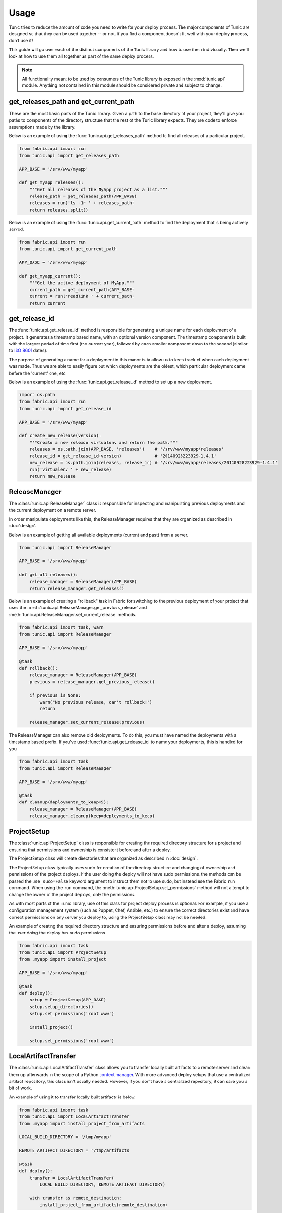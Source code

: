 Usage
=====

Tunic tries to reduce the amount of code you need to write for your deploy
process. The major components of Tunic are designed so that they can be used
together -- or not. If you find a component doesn't fit well with your deploy
process, don't use it!

This guide will go over each of the distinct components of the Tunic library
and how to use them individually. Then we'll look at how to use them all
together as part of the same deploy process.

.. note::
    All functionality meant to be used by consumers of the Tunic library is
    exposed in the :mod:`tunic.api` module. Anything not contained in this
    module should be considered private and subject to change.

get_releases_path and get_current_path
--------------------------------------

These are the most basic parts of the Tunic library. Given a path to the base
directory of your project, they'll give you paths to components of the directory
structure that the rest of the Tunic library expects. They are code to enforce
assumptions made by the library.

Below is an example of using the :func:`tunic.api.get_releases_path` method to find
all releases of a particular project.

.. code-block:: python

    from fabric.api import run
    from tunic.api import get_releases_path

    APP_BASE = '/srv/www/myapp'

    def get_myapp_releases():
        """Get all releases of the MyApp project as a list."""
        release_path = get_releases_path(APP_BASE)
        releases = run('ls -1r ' + releases_path)
        return releases.split()

Below is an example of using the :func:`tunic.api.get_current_path` method to
find the deployment that is being actively served.

.. code-block:: python

    from fabric.api import run
    from tunic.api import get_current_path

    APP_BASE = '/srv/www/myapp'

    def get_myapp_current():
        """Get the active deployment of MyApp."""
        current_path = get_current_path(APP_BASE)
        current = run('readlink ' + current_path)
        return current

get_release_id
--------------

The :func:`tunic.api.get_release_id` method is responsible for generating a
unique name for each deployment of a project. It generates a timestamp based
name, with an optional version component. The timestamp component is built with
the largest period of time first (the current year), followed by each smaller
component down to the second (similar to `ISO 8601`_ dates).

The purpose of generating a name for a deployment in this manor is to allow us
to keep track of when each deployment was made. Thus we are able to easily figure
out which deployments are the oldest, which particular deployment came before the
'current' one, etc.

Below is an example of using the :func:`tunic.api.get_release_id` method to set up
a new deployment.

.. _`ISO 8601`: http://en.wikipedia.org/wiki/ISO_8601

.. code-block:: python

    import os.path
    from fabric.api import run
    from tunic.api import get_release_id

    APP_BASE = '/srv/www/myapp'

    def create_new_release(version):
        """Create a new release virtualenv and return the path."""
        releases = os.path.join(APP_BASE, 'releases')    # '/srv/www/myapp/releases'
        release_id = get_release_id(version)             # '20140928223929-1.4.1'
        new_release = os.path.join(releases, release_id) # '/srv/www/myapp/releases/20140928223929-1.4.1'
        run('virtualenv ' + new_release)
        return new_release


ReleaseManager
--------------

The :class:`tunic.api.ReleaseManager` class is responsible for inspecting and
manipulating previous deployments and the current deployment on a remote server.

In order manipulate deployments like this, the ReleaseManager requires that they
are organized as described in :doc:`design`.

Below is an example of getting all available deployments (current and past) from
a server.

.. code-block:: python

    from tunic.api import ReleaseManager

    APP_BASE = '/srv/www/myapp'

    def get_all_releases():
        release_manager = ReleaseManager(APP_BASE)
        return release_manager.get_releases()


Below is an example of creating a "rollback" task in Fabric for switching to the
previous deployment of your project that uses the  :meth:`tunic.api.ReleaseManager.get_previous_release`
and :meth:`tunic.api.ReleaseManager.set_current_release` methods.

.. code-block:: python

    from fabric.api import task, warn
    from tunic.api import ReleaseManager

    APP_BASE = '/srv/www/myapp'

    @task
    def rollback():
        release_manager = ReleaseManager(APP_BASE)
        previous = release_manager.get_previous_release()

        if previous is None:
            warn("No previous release, can't rollback!")
            return

        release_manager.set_current_release(previous)

The ReleaseManager can also remove old deployments. To do this, you must
have named the deployments with a timestamp based prefix. If you've used
:func:`tunic.api.get_release_id` to name your deployments, this is handled
for you.

.. code-block:: python

    from fabric.api import task
    from tunic.api import ReleaseManager

    APP_BASE = '/srv/www/myapp'

    @task
    def cleanup(deployments_to_keep=5):
        release_manager = ReleaseManager(APP_BASE)
        release_manager.cleanup(keep=deployments_to_keep)

ProjectSetup
------------

The :class:`tunic.api.ProjectSetup` class is responsible for creating the
required directory structure for a project and ensuring that permissions
and ownership is consistent before and after a deploy.

The ProjectSetup class will create directories that are organized as described
in :doc:`design`.

The ProjectSetup class typically uses sudo for creation of the directory
structure and changing of ownership and permissions of the project deploys.
If the user doing the deploy will not have sudo permissions, the methods
can be passed the ``use_sudo=False`` keyword argument to instruct them not
to use sudo, but instead use the Fabric ``run`` command. When using the ``run``
command, the :meth:`tunic.api.ProjectSetup.set_permissions` method will not
attempt to change the owner of the project deploys, only the permissions.

As with most parts of the Tunic library, use of this class for project deploy
process is optional. For example, if you use a configuration management system
(such as Puppet, Chef, Ansible, etc.) to ensure the correct directories exist
and have correct permissions on any server you deploy to, using the ProjectSetup
class may not be needed.

An example of creating the required directory structure and ensuring permissions
before and after a deploy, assuming the user doing the deploy has sudo permissions.

.. code-block:: python

    from fabric.api import task
    from tunic.api import ProjectSetup
    from .myapp import install_project

    APP_BASE = '/srv/www/myapp'

    @task
    def deploy():
        setup = ProjectSetup(APP_BASE)
        setup.setup_directories()
        setup.set_permissions('root:www')

        install_project()

        setup.set_permissions('root:www')


LocalArtifactTransfer
---------------------

The :class:`tunic.api.LocalArtifactTransfer` class allows you to transfer
locally built artifacts to a remote server and clean them up afterwards in
the scope of a Python `context manager`_. With more advanced deploy setups
that use a centralized artifact repository, this class isn't usually needed.
However, if you don't have a centralized repository, it can save you a bit
of work.

An example of using it to transfer locally built artifacts is below.

.. code-block:: python

    from fabric.api import task
    from tunic.api import LocalArtifactTransfer
    from .myapp import install_project_from_artifacts

    LOCAL_BUILD_DIRECTORY = '/tmp/myapp'

    REMOTE_ARTIFACT_DIRECTORY = '/tmp/artifacts

    @task
    def deploy():
        transfer = LocalArtifactTransfer(
            LOCAL_BUILD_DIRECTORY, REMOTE_ARTIFACT_DIRECTORY)

        with transfer as remote_destination:
            install_project_from_artifacts(remote_destination)

In this example, the contents of the local directory ``/tmp/myapp`` are
copied to the remote directory ``/tmp/artifacts/myapp``. The value of ``remote_destination``
within the context manager is ``/tmp/artifacts/myapp``. After the scope of
the ``transfer`` context manager is exited, the directory ``/tmp/artifacts/myapp``
on the remote machine is removed.

.. _`context manager`:  http://effbot.org/zone/python-with-statement.htm


StaticFileInstallation
----------------------

The :class:`tunic.api.StaticFileInstallation` class is used to install
static files (maybe HTML and CSS files created by a static site generator,
like Nikola_).

The ``StaticFileInstallation`` class assumes that directories for a project
are setup as described in :doc:`design`.

Below is an example of using the ``StaticFileInstallation`` class to install
a directory of static files to a release directory on a remote server.

.. code-block:: python

    from fabric.api import task
    from tunic.api import StaticFileInstallation

    APP_BASE = '/srv/www/blog.example.com'

    LOCAL_FILES = '/home/user/myblog/output'

    @task
    def install():
        installation = StaticFileInstallation(APP_BASE, LOCAL_FILES)
        installation.install('20141002111442')

.. _Nikola: http://getnikola.com/

VirtualEnvInstallation
----------------------

The :class:`tunic.api.VirtualEnvInstallation` class is used to install one
or multiple packages into a Python `virtual environment`_. The virtual
environment is typically a particular deployment of your project.

The ``VirtualEnvInstallation`` class assumes that directories for a project
are setup as described in :doc:`design`.

Usage of this installer requires that the ``virtualenv`` tool is installed
on the remote server and is on the ``PATH`` of the user performing the deploy
or the location of the ``virtualenv`` tool is provided to the ``VirtualEnvInstallation``
class when instantiated.

Below is an example of using the ``VirtualEnvInstallation`` class to install
a project and WSGI server from the default Python Package Index (PyPI).

.. code-block:: python

    from fabric.api import task
    from tunic.api import VirtualEnvInstallation

    APP_BASE = '/srv/www/myapp'

    @task
    def install():
        installation = VirtualEnvInstallation(APP_BASE, ['myapp', 'gunicorn'])
        installation.install('20141002111442-1.4.1')

The example above is simple, but not ideal. If you want a robust deploy
process you probably don't want to rely on PyPI being available and you
probably don't want to install whatever happens to be the latest version
of a dependency. An example that installs only packages from a directory
on the filesystem of the remote server is below. Presumably the packages
in this directory have been created by some part of your build process or
copied there by a different step in your deploy process.

.. code-block:: python

    from fabric.api import task
    from tunic.api import VirtualEnvInstallation

    APP_BASE = '/srv/www/myapp'

    LOCAL_PACKAGES = '/tmp/build/myapp'

    @task
    def install():
        installation = VirtualEnvInstallation(
            APP_BASE, ['myapp', 'gunicorn'], sources=[LOCAL_PACKAGES])
        installation.install('20141002111442-1.4.1')

Better still, you may want to run your own local build artifact repository.
In this case you'd simply include a URLs to index pages on the repository as
sources. An example is below.

.. code-block:: python

    from fabric.api import task
    from tunic.api import VirtualEnvInstallation

    APP_BASE = '/srv/www/myapp'

    MY_PACKAGES = 'https://artifacts.example.com/myapp/1.4.1/'

    THIRD_PARTY = 'https://artifacts.example.com/3rd-party/1.4.1/'

    @task
    def install():
        installation = VirtualEnvInstallation(
            APP_BASE, ['myapp', 'gunicorn'], sources=[MY_PACKAGES, THIRD_PARTY])
        installation.install('20141002111442-1.4.1')

.. _`virtual environment`: http://virtualenv.readthedocs.org/

Putting it all together
-----------------------

Alright, you've seen how each individual component can be used. How
does it all work together in a real deploy process? Take a look at the
example below!

.. code-block:: python

    from fabic.api import hide, task, warn
    from tunic.api import (
        get_current_path,
        get_releases_path,
        get_release_id,
        ProjectSetup,
        ReleaseManager,
        VirtualEnvInstallation)

    APP_BASE = '/srv/www/myapp'

    DEPLOY_OWNER = 'root:www'

    # URLs do download artifacts from. Notice that we don't
    # include version numbers in these URls. We'll use the
    # version specified as part of the deploy to build source
    # URLs below specific to our version.
    MY_PACKAGES = 'https://artifacts.example.com/myapp/'
    THIRD_PARTY = 'https://artifacts.example.com/3rd-party/'

    @task
    def deploy(version):
        # Ensure that the correct directory structure exists on
        # the remote server and attempt to set the permissions of
        # it do something reasonable.
        setup = ProjectSetup(APP_BASE)
        setup.setup_directories()
        setup.set_permissions(DEPLOY_OWNER)

        # Come up with a new release ID and build source URLs that
        # include the particular version of our project that we want
        # to deploy.
        release_id = get_release_id(version)
        versioned_package_sources = MY_PACKAGES + version
        versioned_third_party_sources = THIRD_PARTY + version

        # Install the 'myapp' and 'gunicorn' packages into a new
        # virtualenv on a remote server using our own custom internal
        # artifact sources, ignoring the default Python Package Index.
        installation = VirtualEnvInstallation(
            APP_BASE, ['myapp', 'gunicorn'],
            sources=[versioned_package_sources,
                versioned_third_party_sources])

        with hide('stdout'):
            # Installation output can be quite verbose, so we suppress
            # it here.
            installation.install(release_id)

        # Use the release manager to mark the just installed release as
        # the 'current' release and remove all but the N newest releases.
        release_manager = ReleaseManager(APP_BASE)
        release_manager.set_current_release(release_id)
        release_manager.cleanup()

        # Ensure that permissions and ownership of the deploys are
        # correct after the new deploy before exiting.
        setup.set_permissions(DEPLOY_OWNER)

    @task
    def rollback():
        release_manager = ReleaseManager(APP_BASE)
        previous = release_manager.get_previous_release()

        # If the previous version couldn't be determined for some reason,
        # we can rollback so we just given up now. This can happen when
        # there's only a single deployment, when the 'current' symlink
        # doesn't exist, when deploys aren't named correct, etc.
        if previous is None:
            warn("No previous release, can't rollback!")
            return

        # Atomically swap the 'current' symlink to another release.
        release_manager.set_current_release(previous)
